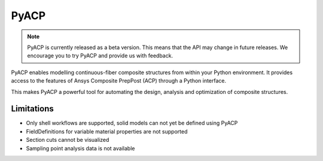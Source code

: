 .. jinja:: conditional_skip

    .. toctree::
        :hidden:
        :maxdepth: 3

        intro
        user_guide/index
        examples/index
        {% if not skip_api %}
        api/index
        {% endif %}
        contributing


PyACP
-----

.. note::

    PyACP is currently released as a beta version. This means that the API may
    change in future releases. We encourage you to try PyACP and provide us with
    feedback.

PyACP enables modelling continuous-fiber composite structures from within your
Python environment. It provides access to the features of Ansys Composite
PrepPost (ACP) through a Python interface.

This makes PyACP a powerful tool for automating the design, analysis and
optimization of composite structures.

.. jinja:: conditional_skip

    .. grid:: 1 1 2 2
        :gutter: 2

        .. grid-item-card:: :octicon:`rocket` Getting started
            :link: intro
            :link-type: doc

            Contains installation instructions and a simple example to get you
            started with PyACP.

        .. grid-item-card:: :octicon:`tools` How-to guides
            :link: user_guide/howto/index
            :link-type: doc

            Guides on how to achieve specific tasks with PyACP.

        .. grid-item-card:: :octicon:`light-bulb` Concepts
            :link: user_guide/concepts/index
            :link-type: doc

            Explains the concepts and terminology used in PyACP.

        .. grid-item-card:: :octicon:`play` Examples
            :link: examples/index
            :link-type: doc

            A collection of examples demonstrating the capabilities of PyACP.

        .. grid-item-card:: :octicon:`file-code` API reference
            {% if not skip_api %}:link: api/index
            :link-type: doc
            {% endif %}

            Describes the public Python classes, methods, and functions.

        .. grid-item-card:: :octicon:`code` Contributing
            :link: contributing
            :link-type: doc

            Information on how to contribute to PyACP.


Limitations
^^^^^^^^^^^

* Only shell workflows are supported, solid models can not yet be defined using PyACP
* FieldDefinitions for variable material properties are not supported
* Section cuts cannot be visualized
* Sampling point analysis data is not available
